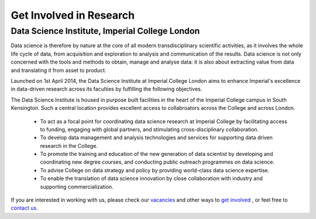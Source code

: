 

=========================
Get Involved in Research
=========================


Data Science Institute, Imperial College London
==================================================

Data science is therefore by nature at the core of all modern transdisciplinary scientific activities, as it involves the whole life cycle of data, from acquisition and exploration to analysis and communication of the results. Data science is not only concerned with the tools and methods to obtain, manage and analyse data: it is also about extracting value from data and translating it from asset to product.

Launched on 1st April 2014, the Data Science Institute at Imperial College London aims to enhance Imperial's excellence in data-driven research across its faculties by fulfilling the following objectives.

The Data Science Institute is housed in purpose built facilities in the heart of the Imperial College campus in South Kensington. Such a central location provides excellent access to collabroators across the College and across London.

 - To act as a focal point for coordinating data science research at Imperial College by facilitating access to funding, engaging with global partners, and stimulating cross-disciplinary collaboration.
 - To develop data management and analysis technologies and services for supporting data driven research in the College.
 - To promote the training and education of the new generation of data scientist by developing and coordinating new degree courses, and conducting public outreach programmes on data science.
 - To advise College on data strategy and policy by providing world-class data science expertise.
 - To enable the translation of data science innovation by close collaboration with industry and supporting commercialization.

If you are interested in working with us, please check our
`vacancies <https://www.imperial.ac.uk/data-science/get-involved/vacancies/>`__
and other ways to
`get involved <https://www.imperial.ac.uk/data-science/get-involved/>`__
, or feel free to
`contact us <https://www.imperial.ac.uk/data-science/get-involved/contact-us/>`__.